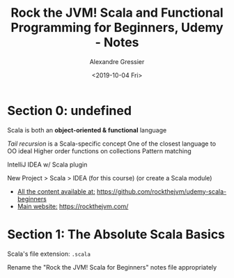 #+TITLE: Rock the JVM! Scala and Functional Programming for Beginners, Udemy - Notes
#+AUTHOR: Alexandre Gressier
#+DATE: <2019-10-04 Fri>

* Section 0: undefined

Scala is both an *object-oriented & functional* language

/Tail recursion/ is a Scala-specific concept
One of the closest language to OO ideal
Higher order functions on collections
Pattern matching

IntelliJ IDEA w/ Scala plugin

New Project > Scala > IDEA (for this course)
(or create a Scala module)

- _All the content available at:_ [[https://github.com/rockthejvm/udemy-scala-beginners]]
- _Main website:_ [[https://rockthejvm.com/]]

* Section 1: The Absolute Scala Basics

Scala's file extension: ~.scala~

Rename the "Rock the JVM! Scala for Beginners" notes file appropriately